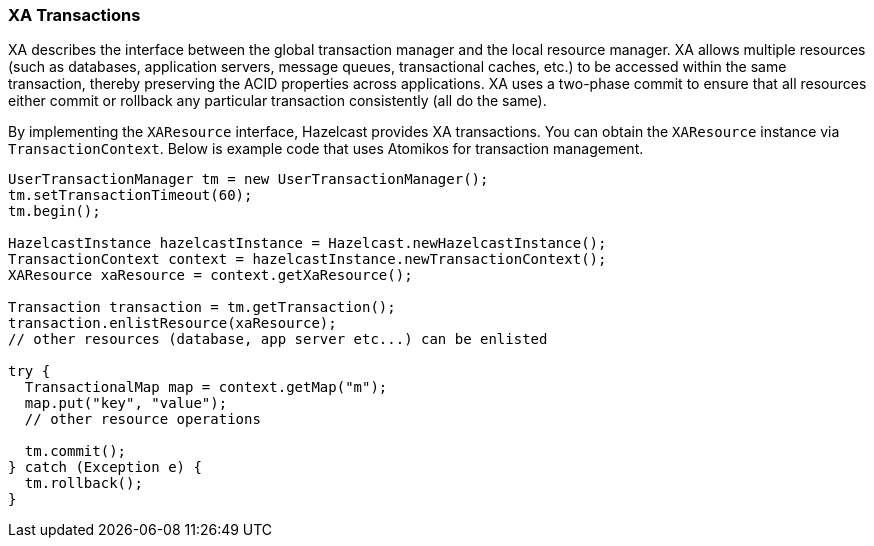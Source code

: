 
[[xa-transactions]]
=== XA Transactions

XA describes the interface between the global transaction manager and the local resource manager. XA allows multiple resources (such as databases, application servers, message queues, transactional caches, etc.) to be accessed within the same transaction, thereby preserving the ACID properties across applications. XA uses a two-phase commit to ensure that all resources either commit or rollback any particular transaction consistently (all do the same).

By implementing the `XAResource` interface, Hazelcast provides XA transactions. You can obtain the `XAResource` instance via `TransactionContext`.
Below is example code that uses Atomikos for transaction management.
  
```java
UserTransactionManager tm = new UserTransactionManager();
tm.setTransactionTimeout(60);
tm.begin();

HazelcastInstance hazelcastInstance = Hazelcast.newHazelcastInstance();
TransactionContext context = hazelcastInstance.newTransactionContext();
XAResource xaResource = context.getXaResource();

Transaction transaction = tm.getTransaction();
transaction.enlistResource(xaResource);
// other resources (database, app server etc...) can be enlisted

try {
  TransactionalMap map = context.getMap("m");
  map.put("key", "value");
  // other resource operations

  tm.commit();
} catch (Exception e) {
  tm.rollback();
}
```

